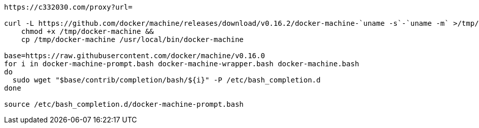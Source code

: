 

[source,shell script]
----

https://c332030.com/proxy?url=

curl -L https://github.com/docker/machine/releases/download/v0.16.2/docker-machine-`uname -s`-`uname -m` >/tmp/docker-machine &&
    chmod +x /tmp/docker-machine &&
    cp /tmp/docker-machine /usr/local/bin/docker-machine

base=https://raw.githubusercontent.com/docker/machine/v0.16.0
for i in docker-machine-prompt.bash docker-machine-wrapper.bash docker-machine.bash
do
  sudo wget "$base/contrib/completion/bash/${i}" -P /etc/bash_completion.d
done

source /etc/bash_completion.d/docker-machine-prompt.bash

----
